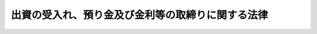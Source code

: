.. _S29HO195:

==================================================
出資の受入れ、預り金及び金利等の取締りに関する法律
==================================================

.. raw:: html
    
    
    <b>出資の受入れ、預り金及び金利等の取締りに関する法律<br>
    （昭和二十九年六月二十三日法律第百九十五号）</b><br><br><div align="right">最終改正：平成一九年六月一三日法律第八五号</div><br>
    <p>
    </p><div class="arttitle"><a name="1000000000000000000000000000000000000000000000000100000000000000000000000000000">（出資金の受入の制限）</a>
    </div><div class="item"><b>第一条</b>
    <a name="1000000000000000000000000000000000000000000000000100000000001000000000000000000"></a>
    　何人も、不特定且つ多数の者に対し、後日出資の払いもどしとして出資金の全額若しくはこれをこえる金額に相当する金銭を支払うべき旨を明示し、又は暗黙のうちに示して、出資金の受入をしてはならない。
    </div>
    
    <p>
    </p><div class="arttitle"><a name="1000000000000000000000000000000000000000000000000200000000000000000000000000000">（預り金の禁止）</a>
    </div><div class="item"><b>第二条</b>
    <a name="1000000000000000000000000000000000000000000000000200000000001000000000000000000"></a>
    　業として預り金をするにつき他の法律に特別の規定のある者を除く外、何人も業として預り金をしてはならない。
    </div>
    <div class="item"><b><a name="1000000000000000000000000000000000000000000000000200000000002000000000000000000">２</a>
    </b>
    　前項の「預り金」とは、不特定かつ多数の者からの金銭の受入れであつて、次に掲げるものをいう。
    <div class="number"><b><a name="1000000000000000000000000000000000000000000000000200000000002000000001000000000">一</a>
    </b>
    　預金、貯金又は定期積金の受入れ
    </div>
    <div class="number"><b><a name="1000000000000000000000000000000000000000000000000200000000002000000002000000000">二</a>
    </b>
    　社債、借入金その他いかなる名義をもつてするかを問わず、前号に掲げるものと同様の経済的性質を有するもの
    </div>
    </div>
    
    <p>
    </p><div class="arttitle"><a name="1000000000000000000000000000000000000000000000000300000000000000000000000000000">（浮貸し等の禁止）</a>
    </div><div class="item"><b>第三条</b>
    <a name="1000000000000000000000000000000000000000000000000300000000001000000000000000000"></a>
    　金融機関（銀行、信託会社、保険会社、信用金庫、信用金庫連合会、労働金庫、労働金庫連合会、農林中央金庫、株式会社商工組合中央金庫、株式会社日本政策投資銀行並びに信用協同組合及び農業協同組合、水産業協同組合その他の貯金の受入れを行う組合をいう。）の役員、職員その他の従業者は、その地位を利用し、自己又は当該金融機関以外の第三者の利益を図るため、金銭の貸付け、金銭の貸借の媒介又は債務の保証をしてはならない。
    </div>
    
    <p>
    </p><div class="arttitle"><a name="1000000000000000000000000000000000000000000000000400000000000000000000000000000">（金銭貸借等の媒介手数料の制限）</a>
    </div><div class="item"><b>第四条</b>
    <a name="1000000000000000000000000000000000000000000000000400000000001000000000000000000"></a>
    　金銭の貸借の媒介を行う者は、その媒介に係る貸借の金額の百分の五に相当する金額（当該貸借の期間が一年未満であるものについては、当該貸借の金額に、その期間の日数に応じ、年五パーセントの割合を乗じて計算した金額）を超える手数料の契約をし、又はこれを超える手数料を受領してはならない。
    </div>
    <div class="item"><b><a name="1000000000000000000000000000000000000000000000000400000000002000000000000000000">２</a>
    </b>
    　金銭の貸借の保証の媒介を行う者は、その媒介に係る保証の保証料（保証の対価として主たる債務者が保証人に支払う金銭をいう。以下同じ。）の金額の百分の五に相当する金額（当該保証の期間が一年未満であるものについては、当該保証料の金額に、その期間の日数に応じ、年五パーセントの割合を乗じて計算した金額）を超える手数料の契約をし、又はこれを超える手数料を受領してはならない。
    </div>
    <div class="item"><b><a name="1000000000000000000000000000000000000000000000000400000000003000000000000000000">３</a>
    </b>
    　金銭の貸借又はその保証の媒介を行う者がその媒介に関し受ける金銭は、礼金、調査料その他いかなる名義をもつてするかを問わず、手数料とみなして前二項の規定を適用する。
    </div>
    
    <p>
    </p><div class="arttitle"><a name="1000000000000000000000000000000000000000000000000500000000000000000000000000000">（高金利の処罰）</a>
    </div><div class="item"><b>第五条</b>
    <a name="1000000000000000000000000000000000000000000000000500000000001000000000000000000"></a>
    　金銭の貸付けを行う者が、年百九・五パーセント（二月二十九日を含む一年については年百九・八パーセントとし、一日当たりについては〇・三パーセントとする。）を超える割合による利息（債務の不履行について予定される賠償額を含む。以下同じ。）の契約をしたときは、五年以下の懲役若しくは千万円以下の罰金に処し、又はこれを併科する。当該割合を超える割合による利息を受領し、又はその支払を要求した者も、同様とする。   
    </div>
    <div class="item"><b><a name="1000000000000000000000000000000000000000000000000500000000002000000000000000000">２</a>
    </b>
    　前項の規定にかかわらず、金銭の貸付けを行う者が業として金銭の貸付けを行う場合において、年二十パーセントを超える割合による利息の契約をしたときは、五年以下の懲役若しくは千万円以下の罰金に処し、又はこれを併科する。その貸付けに関し、当該割合を超える割合による利息を受領し、又はその支払を要求した者も、同様とする。
    </div>
    <div class="item"><b><a name="1000000000000000000000000000000000000000000000000500000000003000000000000000000">３</a>
    </b>
    　前二項の規定にかかわらず、金銭の貸付けを行う者が業として金銭の貸付けを行う場合において、年百九・五パーセント（二月二十九日を含む一年については年百九・八パーセントとし、一日当たりについては〇・三パーセントとする。）を超える割合による利息の契約をしたときは、十年以下の懲役若しくは三千万円以下の罰金に処し、又はこれを併科する。その貸付けに関し、当該割合を超える割合による利息を受領し、又はその支払を要求した者も、同様とする。 
    </div>
    
    <p>
    </p><div class="arttitle"><a name="1000000000000000000000000000000000000000000000000500200000000000000000000000000">（高保証料の処罰）</a>
    </div><div class="item"><b>第五条の二</b>
    <a name="1000000000000000000000000000000000000000000000000500200000001000000000000000000"></a>
    　金銭の貸付け（金銭の貸付けを行う者が業として行うものに限る。以下この条及び次条において同じ。）の保証（業として行うものに限る。以下この条及び次条において同じ。）を行う者が、当該保証に係る貸付けの利息と合算して当該貸付けの金額の年二十パーセントを超える割合となる保証料の契約をしたときは、五年以下の懲役若しくは千万円以下の罰金に処し、又はこれを併科する。当該割合を超える割合となる保証料を受領し、又はその支払を要求した者も、同様とする。
    </div>
    <div class="item"><b><a name="1000000000000000000000000000000000000000000000000500200000002000000000000000000">２</a>
    </b>
    　前項の保証に係る貸付けの利息が利息の契約時以後変動し得る利率（次条第二項において「変動利率」という。）をもつて定められる場合における前項の規定の適用については、次の各号に掲げる場合に応じ、当該各号に定める割合を貸付けの利息の割合とみなす。
    <div class="number"><b><a name="1000000000000000000000000000000000000000000000000500200000002000000001000000000">一</a>
    </b>
    　当該保証に際し、当該貸付けの債権者と保証人の合意により<a href="/cgi-bin/idxrefer.cgi?H_FILE=%8f%ba%93%f1%8b%e3%96%40%88%ea%81%5a%81%5a&amp;REF_NAME=%97%98%91%a7%90%a7%8c%c0%96%40&amp;ANCHOR_F=&amp;ANCHOR_T=" target="inyo">利息制限法</a>
    （昭和二十九年法律第百号）<a href="/cgi-bin/idxrefer.cgi?H_FILE=%8f%ba%93%f1%8b%e3%96%40%88%ea%81%5a%81%5a&amp;REF_NAME=%91%e6%94%aa%8f%f0%91%e6%93%f1%8d%80%91%e6%88%ea%8d%86&amp;ANCHOR_F=1000000000000000000000000000000000000000000000000800000000002000000001000000000&amp;ANCHOR_T=1000000000000000000000000000000000000000000000000800000000002000000001000000000#1000000000000000000000000000000000000000000000000800000000002000000001000000000" target="inyo">第八条第二項第一号</a>
    に規定する特約上限利率（以下この条及び次条において「特約上限利率」という。）の定めをし、かつ、債権者又は保証人が主たる債務者に当該定めを通知した場合　当該特約上限利率
    </div>
    <div class="number"><b><a name="1000000000000000000000000000000000000000000000000500200000002000000002000000000">二</a>
    </b>
    　前号に掲げる場合以外の場合　年十パーセント
    </div>
    </div>
    <div class="item"><b><a name="1000000000000000000000000000000000000000000000000500200000003000000000000000000">３</a>
    </b>
    　第一項の保証が、元本極度額（保証人が履行の責任を負うべき主たる債務の元本の上限の額をいう。以下この項及び次条第三項において同じ。）及び元本確定期日（主たる債務の元本の確定すべき期日（確定日に限る。）をいう。以下この項及び次条第三項において同じ。）の定めがある根保証（一定の範囲に属する不特定の債務を主たる債務とする保証をいう。以下この項及び次条第三項において同じ。）であつて、その主たる債務者が個人（保証の業務に関して行政機関の監督を受ける者として政令で定める者が保証人である場合に限る。）又は法人である場合（債権者が法令の規定により業として貸付けを行うことができない者である場合及び<a href="/cgi-bin/idxrefer.cgi?H_FILE=%8f%ba%93%f1%8b%e3%96%40%88%ea%81%5a%81%5a&amp;REF_NAME=%97%98%91%a7%90%a7%8c%c0%96%40%91%e6%94%aa%8f%f0%91%e6%8c%dc%8d%80&amp;ANCHOR_F=1000000000000000000000000000000000000000000000000800000000005000000000000000000&amp;ANCHOR_T=1000000000000000000000000000000000000000000000000800000000005000000000000000000#1000000000000000000000000000000000000000000000000800000000005000000000000000000" target="inyo">利息制限法第八条第五項</a>
    に規定する場合を除く。）における第一項の規定の適用については、次の各号に掲げる場合に応じ、当該各号に定める割合を貸付けの利息の割合とみなす。この場合においては、元本極度額を貸付けの金額と、元本確定期日を返済期日としてその計算をするものとする。
    <div class="number"><b><a name="1000000000000000000000000000000000000000000000000500200000003000000001000000000">一</a>
    </b>
    　当該根保証に際し、当該貸付けの債権者と保証人の合意により特約上限利率の定めをし、かつ、債権者又は保証人が主たる債務者に当該定めを通知した場合　当該特約上限利率
    </div>
    <div class="number"><b><a name="1000000000000000000000000000000000000000000000000500200000003000000002000000000">二</a>
    </b>
    　前号に掲げる場合以外の場合　年十パーセント
    </div>
    </div>
    <div class="item"><b><a name="1000000000000000000000000000000000000000000000000500200000004000000000000000000">４</a>
    </b>
    　金銭の貸付けに保証を行う他の保証人がある場合における前三項の規定の適用については、第一項中「貸付けの利息」とあるのは、「貸付けの利息及び他の保証人が契約し、又は受領した保証料」とする。
    </div>
    
    <p>
    </p><div class="arttitle"><a name="1000000000000000000000000000000000000000000000000500300000000000000000000000000">（保証料がある場合の高金利の処罰）</a>
    </div><div class="item"><b>第五条の三</b>
    <a name="1000000000000000000000000000000000000000000000000500300000001000000000000000000"></a>
    　金銭の貸付けを行う者が、当該貸付けに係る保証料の契約の後に当該貸付けの利息を増加する場合において、その保証料と合算して年二十パーセントを超える割合となる利息（年二十パーセントを超える割合のものを除く。）の契約をしたときは、五年以下の懲役若しくは千万円以下の罰金に処し、又はこれを併科する。その貸付けに関し、当該割合を超える割合となる利息を受領し、又はその支払を要求した者も、同様とする。
    </div>
    <div class="item"><b><a name="1000000000000000000000000000000000000000000000000500300000002000000000000000000">２</a>
    </b>
    　金銭の貸付けを行う者が、保証があり、かつ、変動利率をもつて利息が定められる貸付けを行う場合において、次の各号に掲げる場合に応じ、当該各号に定める割合を超える割合による利息（年二十パーセントを超える割合のものを除く。）の契約をしたときは、五年以下の懲役若しくは千万円以下の罰金に処し、又はこれを併科する。その貸付けに関し、当該割合を超える割合による利息を受領し、又はその支払を要求した者も、同様とする。
    <div class="number"><b><a name="1000000000000000000000000000000000000000000000000500300000002000000001000000000">一</a>
    </b>
    　当該保証に際し、当該貸付けの債権者と保証人の合意により特約上限利率の定めをし、かつ、債権者又は保証人が主たる債務者に当該定めを通知した場合　当該特約上限利率
    </div>
    <div class="number"><b><a name="1000000000000000000000000000000000000000000000000500300000002000000002000000000">二</a>
    </b>
    　前号に掲げる場合以外の場合　年十パーセント
    </div>
    </div>
    <div class="item"><b><a name="1000000000000000000000000000000000000000000000000500300000003000000000000000000">３</a>
    </b>
    　金銭の貸付けを行う者が、根保証（元本極度額及び元本確定期日の定めのあるものに限る。）のある金銭の貸付けを行う場合において、次の各号に掲げる場合に応じ、当該各号に定める割合を超える割合による利息（年二十パーセントを超える割合のものを除く。）の契約をしたときは、五年以下の懲役若しくは千万円以下の罰金に処し、又はこれを併科する。その貸付けに関し、当該割合を超える割合による利息を受領し、又はその支払を要求した者も、同様とする。
    <div class="number"><b><a name="1000000000000000000000000000000000000000000000000500300000003000000001000000000">一</a>
    </b>
    　当該根保証に際し、当該貸付けの債権者と保証人の合意により特約上限利率の定めをし、かつ、債権者又は保証人が主たる債務者に当該定めを通知した場合　当該特約上限利率
    </div>
    <div class="number"><b><a name="1000000000000000000000000000000000000000000000000500300000003000000002000000000">二</a>
    </b>
    　前号に掲げる場合以外の場合　年十パーセント
    </div>
    </div>
    
    <p>
    </p><div class="arttitle"><a name="1000000000000000000000000000000000000000000000000500400000000000000000000000000">（利息及び保証料の計算方法）</a>
    </div><div class="item"><b>第五条の四</b>
    <a name="1000000000000000000000000000000000000000000000000500400000001000000000000000000"></a>
    　前三条の規定の適用については、貸付け又は保証の期間が十五日未満であるときは、これを十五日として利息又は保証料の計算をするものとする。
    </div>
    <div class="item"><b><a name="1000000000000000000000000000000000000000000000000500400000002000000000000000000">２</a>
    </b>
    　前三条の規定の適用については、利息を天引きする方法による金銭の貸付けにあつては、その交付額を元本額として利息の計算をするものとする。
    </div>
    <div class="item"><b><a name="1000000000000000000000000000000000000000000000000500400000003000000000000000000">３</a>
    </b>
    　前三条の規定の適用については、一年分に満たない利息を元本に組み入れる契約がある場合においては、元利金のうち当初の元本を超える金額を利息とみなす。
    </div>
    <div class="item"><b><a name="1000000000000000000000000000000000000000000000000500400000004000000000000000000">４</a>
    </b>
    　前三条の規定の適用については、金銭の貸付けを行う者がその貸付けに関し受ける金銭は、次に掲げるものを除き、礼金、手数料、調査料その他いかなる名義をもつてするかを問わず、利息とみなす。貸し付けられた金銭について支払を受領し、又は要求する者が、その受領又は要求に関し受ける元本以外の金銭についても、同様とする。
    <div class="number"><b><a name="1000000000000000000000000000000000000000000000000500400000004000000001000000000">一</a>
    </b>
    　契約の締結又は債務の弁済の費用であつて、次に掲げるもの<div class="para1"><b>イ</b>　公租公課の支払に充てられるべきもの</div>
    <div class="para1"><b>ロ</b>　強制執行の費用、担保権の実行としての競売の手続の費用その他公の機関が行う手続に関してその機関に支払うべきもの</div>
    <div class="para1"><b>ハ</b>　貸付けの相手方が貸付けに係る金銭の受領又は弁済のために利用する現金自動支払機その他の機械の利用料（政令で定める額の範囲内のものに限る。）</div>
    
    </div>
    <div class="number"><b><a name="1000000000000000000000000000000000000000000000000500400000004000000002000000000">二</a>
    </b>
    　金銭の貸付け及び弁済に用いるために交付されたカードの再発行に係る手数料その他の貸付けの相手方の要請により貸付けを行う者が行う事務の費用として政令で定めるもの
    </div>
    </div>
    <div class="item"><b><a name="1000000000000000000000000000000000000000000000000500400000005000000000000000000">５</a>
    </b>
    　前項の規定は、保証を行う者がその保証に関し受ける金銭及び保証料の支払を受領し、又は要求する者がその受領又は要求に関し受ける金銭について準用する。この場合において、同項中「前三条」とあるのは「前二条」と、「利息」とあるのは「保証料」と読み替える。
    </div>
    
    <p>
    </p><div class="arttitle"><a name="1000000000000000000000000000000000000000000000000600000000000000000000000000000">（</a><a href="/cgi-bin/idxrefer.cgi?H_FILE=%8f%ba%93%f1%88%ea%92%ba%88%ea%88%ea%94%aa&amp;REF_NAME=%95%a8%89%bf%93%9d%90%a7%97%df&amp;ANCHOR_F=&amp;ANCHOR_T=" target="inyo">物価統制令</a>
    との関係）
    </div><div class="item"><b>第六条</b>
    <a name="1000000000000000000000000000000000000000000000000600000000001000000000000000000"></a>
    　金銭の貸付けについての利息及び保証料並びに金銭の貸借及び保証の媒介についての手数料に関しては、<a href="/cgi-bin/idxrefer.cgi?H_FILE=%8f%ba%93%f1%88%ea%92%ba%88%ea%88%ea%94%aa&amp;REF_NAME=%95%a8%89%bf%93%9d%90%a7%97%df&amp;ANCHOR_F=&amp;ANCHOR_T=" target="inyo">物価統制令</a>
    （昭和二十一年勅令第百十八号）<a href="/cgi-bin/idxrefer.cgi?H_FILE=%8f%ba%93%f1%88%ea%92%ba%88%ea%88%ea%94%aa&amp;REF_NAME=%91%e6%8b%e3%8f%f0%83%6d%93%f1&amp;ANCHOR_F=1000000000000000000000000000000000000000000000000900200000000000000000000000000&amp;ANCHOR_T=1000000000000000000000000000000000000000000000000900200000000000000000000000000#1000000000000000000000000000000000000000000000000900200000000000000000000000000" target="inyo">第九条ノ二</a>
    （不当高価契約等の禁止）の規定は、適用しない。
    </div>
    
    <p>
    </p><div class="arttitle"><a name="1000000000000000000000000000000000000000000000000700000000000000000000000000000">（金銭の貸付け等とみなす場合）</a>
    </div><div class="item"><b>第七条</b>
    <a name="1000000000000000000000000000000000000000000000000700000000001000000000000000000"></a>
    　第三条から前条までの規定の適用については、手形の割引、売渡担保その他これらに類する方法によつてする金銭の交付又は授受は、金銭の貸付け又は金銭の貸借とみなす。
    </div>
    
    <p>
    </p><div class="arttitle"><a name="1000000000000000000000000000000000000000000000000800000000000000000000000000000">（その他の罰則）</a>
    </div><div class="item"><b>第八条</b>
    <a name="1000000000000000000000000000000000000000000000000800000000001000000000000000000"></a>
    　いかなる名義をもつてするかを問わず、また、いかなる方法をもつてするかを問わず、第五条第一項若しくは第二項、第五条の二第一項又は第五条の三の規定に係る禁止を免れる行為をした者は、五年以下の懲役若しくは千万円以下の罰金に処し、又はこれを併科する。
    </div>
    <div class="item"><b><a name="1000000000000000000000000000000000000000000000000800000000002000000000000000000">２</a>
    </b>
    　いかなる名義をもつてするかを問わず、また、いかなる方法をもつてするかを問わず、第五条第三項の規定に係る禁止を免れる行為をした者は、十年以下の懲役若しくは三千万円以下の罰金に処し、又はこれを併科する。
    </div>
    <div class="item"><b><a name="1000000000000000000000000000000000000000000000000800000000003000000000000000000">３</a>
    </b>
    　次の各号のいずれかに該当する者は、三年以下の懲役若しくは三百万円以下の罰金に処し、又はこれを併科する。
    <div class="number"><b><a name="1000000000000000000000000000000000000000000000000800000000003000000001000000000">一</a>
    </b>
    　第一条、第二条第一項、第三条又は第四条第一項若しくは第二項の規定に違反した者
    </div>
    <div class="number"><b><a name="1000000000000000000000000000000000000000000000000800000000003000000002000000000">二</a>
    </b>
    　いかなる名義をもつてするかを問わず、また、いかなる方法をもつてするかを問わず、前号に掲げる規定に係る禁止を免れる行為をした者
    </div>
    </div>
    <div class="item"><b><a name="1000000000000000000000000000000000000000000000000800000000004000000000000000000">４</a>
    </b>
    　前項の規定中第一条及び第三条に係る部分は、<a href="/cgi-bin/idxrefer.cgi?H_FILE=%96%be%8e%6c%81%5a%96%40%8e%6c%8c%dc&amp;REF_NAME=%8c%59%96%40&amp;ANCHOR_F=&amp;ANCHOR_T=" target="inyo">刑法</a>
    （明治四十年法律第四十五号）に正条がある場合には、適用しない。
    </div>
    
    <p>
    </p><div class="item"><b><a name="1000000000000000000000000000000000000000000000000900000000000000000000000000000">第九条</a>
    </b>
    <a name="1000000000000000000000000000000000000000000000000900000000001000000000000000000"></a>
    　法人（法人でない社団又は財団で代表者又は管理人の定めのあるものを含む。以下この項及び次項において同じ。）の代表者又は法人若しくは人の代理人、使用人その他の従業者が法人又は人の業務又は財産に関して次の各号に掲げる規定の違反行為をしたときは、その行為者を罰するほか、その法人に対して当該各号に定める罰金刑を、その人に対して各本条の罰金刑を科する。
    <div class="number"><b><a name="1000000000000000000000000000000000000000000000000900000000001000000001000000000">一</a>
    </b>
    　第五条第一項若しくは第二項、第五条の二第一項、第五条の三又は前条第一項　三千万円以下の罰金刑
    </div>
    <div class="number"><b><a name="1000000000000000000000000000000000000000000000000900000000001000000002000000000">二</a>
    </b>
    　第五条第三項又は前条第二項　一億円以下の罰金刑
    </div>
    <div class="number"><b><a name="1000000000000000000000000000000000000000000000000900000000001000000003000000000">三</a>
    </b>
    　前条第三項（第三条に係る部分を除く。）　同項の罰金刑
    </div>
    </div>
    <div class="item"><b><a name="1000000000000000000000000000000000000000000000000900000000002000000000000000000">２</a>
    </b>
    　前項の規定により第五条第一項から第三項まで、第五条の二第一項、第五条の三又は前条第一項若しくは第二項の違反行為につき法人又は人に罰金刑を科する場合における時効の期間は、これらの規定の罪についての時効の期間による。
    </div>
    <div class="item"><b><a name="1000000000000000000000000000000000000000000000000900000000003000000000000000000">３</a>
    </b>
    　第一項の規定により法人でない社団又は財団を処罰する場合においては、その代表者又は管理人がその訴訟行為につきその社団又は財団を代表するほか、法人を被告人とする場合の刑事訴訟に関する法律の規定を準用する。
    </div>
    
    
    <br><a name="5000000000000000000000000000000000000000000000000000000000000000000000000000000"></a>
    　　　<a name="5000000001000000000000000000000000000000000000000000000000000000000000000000000"><b>附　則　抄</b></a>
    <br>
    <p></p><div class="item"><b>１</b>
    　この法律の施行期日は、公布の日から六月をこえない範囲内において政令で定める。但し、第三条、第七条、第八条並びに第九条中第三条及び第七条に係る部分、第十条、第十一条中第三条に係る部分、第十二条並びに次項から第十一項までの規定は、公布の日から施行する。
    </div>
    <div class="item"><b>５</b>
    　貸金業等の取締に関する法律（昭和二十四年法律第百七十号）は、廃止する。
    </div>
    <div class="item"><b>１１</b>
    　この法律の施行前にした行為に対する罰則の適用については、なお従前の例による。
    </div>
    
    <br>　　　<a name="5000000002000000000000000000000000000000000000000000000000000000000000000000000"><b>附　則　（昭和三〇年八月一日法律第一二〇号）　抄</b></a>
    <br>
    <p></p><div class="item"><b>１</b>
    　この法律は、公布の日から施行する。
    </div>
    
    <br>　　　<a name="5000000003000000000000000000000000000000000000000000000000000000000000000000000"><b>附　則　（昭和四五年四月一日法律第一三号）　抄</b></a>
    <br>
    <p>
    </p><div class="arttitle">（施行期日）</div>
    <div class="item"><b>第一条</b>
    　この法律は、公布の日から施行する。
    </div>
    
    <br>　　　<a name="5000000004000000000000000000000000000000000000000000000000000000000000000000000"><b>附　則　（昭和五八年五月一三日法律第三二号）　抄</b></a>
    <br>
    <p>
    </p><div class="arttitle">（施行期日）</div>
    <div class="item"><b>第一条</b>
    　この法律は、公布の日から起算して一年を超えない範囲内において政令で定める日から施行する。
    </div>
    
    <p>
    </p><div class="arttitle">（出資の受入、預り金及び金利等の取締等に関する法律の一部改正に伴う経過措置）</div>
    <div class="item"><b>第九条</b>
    　第二条第一項第五号に規定する者のうち政令で定める者については、当分の間、この法律による改正前の出資の受入、預り金及び金利等の取締等に関する法律第七条及び第八条の規定（これらの規定に係る罰則を含む。）並びに第十条の規定は、なおその効力を有する。
    </div>
    
    <p>
    </p><div class="arttitle">（罰則に関する経過措置）</div>
    <div class="item"><b>第十条</b>
    　この法律の施行前にした行為並びにこの法律の施行後にした行為であつて附則第四条第一項の規定によりその効力を有するものとされる旧自主規制法第二章の規定に係る罰則の規定に該当するもの及び附則第七条の規定により従前の例によることとされる業務の停止の命令に違反するものに対する罰則の適用については、なお従前の例による。
    </div>
    
    <br>　　　<a name="5000000005000000000000000000000000000000000000000000000000000000000000000000000"><b>附　則　（昭和五八年五月一三日法律第三三号）　抄</b></a>
    <br>
    <p></p><div class="arttitle">（施行期日）</div>
    <div class="item"><b>１</b>
    　この法律は、貸金業の規制等に関する法律（昭和五十八年法律第三十二号）の施行の日から施行する。
    </div>
    <div class="arttitle">（経過措置）</div>
    <div class="item"><b>２</b>
    　この法律の施行の日から起算して三年を経過する日までの間は、改正後の出資の受入れ、預り金及び金利等の取締りに関する法律（以下「改正後の法」という。）第五条第二項中「四十・〇〇四パーセント」とあるのは「七十三パーセント」と、「四十・一一三六パーセント」とあるのは「七十三・二パーセント」と、「〇・一〇九六パーセント」とあるのは「〇・二パーセント」と読み替えるものとする。ただし、質屋営業法（昭和二十五年法律第百五十八号）第一条第二項に規定する質屋については、この限りでない。
    </div>
    <div class="item"><b>３</b>
    　前項に規定する期間を経過する日の翌日から別に法律で定める日までの間は、改正後の法第五条第二項中「四十・〇〇四パーセント」とあるのは「五十四・七五パーセント」と、「四十・一一三六パーセント」とあるのは「五十四・九パーセント」と、「〇・一〇九六パーセント」とあるのは「〇・一五パーセント」と読み替えるものとする。前項ただし書の規定は、この場合に準用する。
    </div>
    <div class="item"><b>４</b>
    　前項の別に法律で定める日については、この法律の施行の日から起算して五年を経過した日以降において、資金需給の状況その他の経済・金融情勢、貸金業者の業務の実態等を勘案して検討を加え、速やかに定めるものとする。
    </div>
    <div class="arttitle">（罰則に関する経過措置）</div>
    <div class="item"><b>５</b>
    　この法律の施行前にした行為及びこの法律の施行の日から起算して一年を経過する日までの間にした利息（債務の不履行について予定される賠償額を含む。次項から附則第八項までにおいて同じ。）の受領（この法律の施行前に業として金銭の貸付けを行う者がした金銭の貸付けの契約に基づくものに限る。）に対する罰則の適用については、なお従前の例による。
    </div>
    <div class="item"><b>６</b>
    　この法律の施行の日から起算して三年を経過する日の翌日から同日以後六月を経過する日までの間にした利息の受領（当該三年を経過する日以前に業として金銭の貸付けを行う者がした金銭の貸付けの契約に基づくものに限る。）に対する罰則の適用については、附則第二項の規定により読み替えられた改正後の法第五条第二項の規定の例による。
    </div>
    <div class="item"><b>７</b>
    　附則第三項の別に法律で定める日の翌日から同日以後六月を経過する日までの間にした利息の受領（同項の別に法律で定める日以前に業として金銭の貸付けを行う者がした金銭の貸付けの契約に基づくものに限る。）に対する罰則の適用については、同項の規定により読み替えられた改正後の法第五条第二項の規定の例による。
    </div>
    
    <br>　　　<a name="5000000006000000000000000000000000000000000000000000000000000000000000000000000"><b>附　則　（昭和五九年八月一〇日法律第七一号）　抄</b></a>
    <br>
    <p>
    </p><div class="arttitle">（施行期日）</div>
    <div class="item"><b>第一条</b>
    　この法律は、昭和六十年四月一日から施行する。
    </div>
    
    <p>
    </p><div class="arttitle">（出資の受入れ、預り金及び金利等の取締りに関する法律等の一部改正に伴う経過措置）</div>
    <div class="item"><b>第十三条</b>
    　附則第二条に規定する塩業組合に関しては、この法律の規定による改正後の次に掲げる法律の規定にかかわらず、なお従前の例による。
    <div class="number"><b>一</b>
    　出資の受入れ、預り金及び金利等の取締りに関する法律
    </div>
    </div>
    
    <p>
    </p><div class="arttitle">（罰則の適用に関する経過措置）</div>
    <div class="item"><b>第二十六条</b>
    　この法律の施行前にした行為及びこの法律の規定によりなお従前の例によることとされる事項に係るこの法律の施行後にした行為に対する罰則の適用については、なお従前の例による。
    </div>
    
    <p>
    </p><div class="arttitle">（政令への委任）</div>
    <div class="item"><b>第二十七条</b>
    　附則第二条から前条までに定めるもののほか、この法律の施行に関し必要な経過措置は、政令で定める。
    </div>
    
    <br>　　　<a name="5000000007000000000000000000000000000000000000000000000000000000000000000000000"><b>附　則　（昭和六三年五月三一日法律第七五号）　抄</b></a>
    <br>
    <p>
    </p><div class="arttitle">（施行期日）</div>
    <div class="item"><b>第一条</b>
    　この法律は、公布の日から起算して六月を超えない範囲内において政令で定める日から施行する。
    </div>
    
    <br>　　　<a name="5000000008000000000000000000000000000000000000000000000000000000000000000000000"><b>附　則　（平成九年六月二〇日法律第九八号）　抄</b></a>
    <br>
    <p>
    </p><div class="arttitle">（施行期日）</div>
    <div class="item"><b>第一条</b>
    　この法律は、公布の日から起算して二年六月を超えない範囲内において政令で定める日から施行する。
    </div>
    
    <br>　　　<a name="5000000009000000000000000000000000000000000000000000000000000000000000000000000"><b>附　則　（平成九年六月二〇日法律第一〇二号）　抄</b></a>
    <br>
    <p>
    </p><div class="arttitle">（施行期日）</div>
    <div class="item"><b>第一条</b>
    　この法律は、金融監督庁設置法（平成九年法律第百一号）の施行の日から施行する。
    </div>
    
    <p>
    </p><div class="arttitle">（大蔵大臣等がした処分等に関する経過措置）</div>
    <div class="item"><b>第二条</b>
    　この法律による改正前の担保附社債信託法、信託業法、農林中央金庫法、無尽業法、銀行等の事務の簡素化に関する法律、金融機関の信託業務の兼営等に関する法律、私的独占の禁止及び公正取引の確保に関する法律、農業協同組合法、証券取引法、損害保険料率算出団体に関する法律、水産業協同組合法、中小企業等協同組合法、協同組合による金融事業に関する法律、船主相互保険組合法、証券投資信託法、信用金庫法、長期信用銀行法、貸付信託法、中小漁業融資保証法、信用保証協会法、労働金庫法、外国為替銀行法、自動車損害賠償保障法、農業信用保証保険法、金融機関の合併及び転換に関する法律、外国証券業者に関する法律、預金保険法、農村地域工業等導入促進法、農水産業協同組合貯金保険法、銀行法、貸金業の規制等に関する法律、有価証券に係る投資顧問業の規制等に関する法律、抵当証券業の規制等に関する法律、金融先物取引法、前払式証票の規制等に関する法律、商品投資に係る事業の規制に関する法律、国際的な協力の下に規制薬物に係る不正行為を助長する行為等の防止を図るための麻薬及び向精神薬取締法等の特例等に関する法律、特定債権等に係る事業の規制に関する法律、金融制度及び証券取引制度の改革のための関係法律の整備等に関する法律、協同組織金融機関の優先出資に関する法律、不動産特定共同事業法、保険業法、金融機関の更生手続の特例等に関する法律、農林中央金庫と信用農業協同組合連合会との合併等に関する法律、日本銀行法又は銀行持株会社の創設のための銀行等に係る合併手続の特例等に関する法律（以下「旧担保附社債信託法等」という。）の規定により大蔵大臣その他の国の機関がした免許、許可、認可、承認、指定その他の処分又は通知その他の行為は、この法律による改正後の担保附社債信託法、信託業法、農林中央金庫法、無尽業法、銀行等の事務の簡素化に関する法律、金融機関の信託業務の兼営等に関する法律、私的独占の禁止及び公正取引の確保に関する法律、農業協同組合法、証券取引法、損害保険料率算出団体に関する法律、水産業協同組合法、中小企業等協同組合法、協同組合による金融事業に関する法律、船主相互保険組合法、証券投資信託法、信用金庫法、長期信用銀行法、貸付信託法、中小漁業融資保証法、信用保証協会法、労働金庫法、外国為替銀行法、自動車損害賠償保障法、農業信用保証保険法、金融機関の合併及び転換に関する法律、外国証券業者に関する法律、預金保険法、農村地域工業等導入促進法、農水産業協同組合貯金保険法、銀行法、貸金業の規制等に関する法律、有価証券に係る投資顧問業の規制等に関する法律、抵当証券業の規制等に関する法律、金融先物取引法、前払式証票の規制等に関する法律、商品投資に係る事業の規制に関する法律、国際的な協力の下に規制薬物に係る不正行為を助長する行為等の防止を図るための麻薬及び向精神薬取締法等の特例等に関する法律、特定債権等に係る事業の規制に関する法律、金融制度及び証券取引制度の改革のための関係法律の整備等に関する法律、協同組織金融機関の優先出資に関する法律、不動産特定共同事業法、保険業法、金融機関の更生手続の特例等に関する法律、農林中央金庫と信用農業協同組合連合会との合併等に関する法律、日本銀行法又は銀行持株会社の創設のための銀行等に係る合併手続の特例等に関する法律（以下「新担保附社債信託法等」という。）の相当規定に基づいて、内閣総理大臣その他の相当の国の機関がした免許、許可、認可、承認、指定その他の処分又は通知その他の行為とみなす。
    </div>
    <div class="item"><b>２</b>
    　この法律の施行の際現に旧担保附社債信託法等の規定により大蔵大臣その他の国の機関に対してされている申請、届出その他の行為は、新担保附社債信託法等の相当規定に基づいて、内閣総理大臣その他の相当の国の機関に対してされた申請、届出その他の行為とみなす。
    </div>
    <div class="item"><b>３</b>
    　旧担保附社債信託法等の規定により大蔵大臣その他の国の機関に対し報告、届出、提出その他の手続をしなければならない事項で、この法律の施行の日前にその手続がされていないものについては、これを、新担保附社債信託法等の相当規定により内閣総理大臣その他の相当の国の機関に対して報告、届出、提出その他の手続をしなければならない事項についてその手続がされていないものとみなして、新担保附社債信託法等の規定を適用する。
    </div>
    
    <p>
    </p><div class="arttitle">（罰則に関する経過措置）</div>
    <div class="item"><b>第五条</b>
    　この法律の施行前にした行為に対する罰則の適用については、なお従前の例による。
    </div>
    
    <p>
    </p><div class="arttitle">（政令への委任）</div>
    <div class="item"><b>第六条</b>
    　附則第二条から前条までに定めるもののほか、この法律の施行に関し必要な経過措置は、政令で定める。
    </div>
    
    <br>　　　<a name="5000000010000000000000000000000000000000000000000000000000000000000000000000000"><b>附　則　（平成九年一二月一二日法律第一二一号）　抄</b></a>
    <br>
    <p>
    </p><div class="arttitle">（施行期日）</div>
    <div class="item"><b>第一条</b>
    　この法律は、持株会社の設立等の禁止の解除に伴う金融関係法律の整備等に関する法律（平成九年法律第百二十号）の施行の日から施行する。
    </div>
    
    <br>　　　<a name="5000000011000000000000000000000000000000000000000000000000000000000000000000000"><b>附　則　（平成一〇年五月八日法律第五八号）　抄</b></a>
    <br>
    <p>
    </p><div class="arttitle">（施行期日）</div>
    <div class="item"><b>第一条</b>
    　この法律は、公布の日から起算して六月を超えない範囲内において政令で定める日から施行する。ただし、次の各号に掲げる規定は、それぞれ当該各号に定める日から施行する。
    <div class="number"><b>三</b>
    　第二条中電気通信事業法目次の改正規定、同法第五十条の改正規定、同条の次に三条を加える改正規定、同法第二章第五節の節名の改正規定、同法第七十二条の改正規定、同条の次に一条及び一款を加える改正規定、同法第九十二条及び第九十八条の改正規定、同法第百八条の改正規定（第四号に係る部分に限る。）、同法第百九条の改正規定（第三号に係る部分に限る。）並びに同法第百十条の改正規定並びに第三条中電波法目次の改正規定、同法第十条及び第十八条の改正規定、同法第二十四条の八の次に一条を加える改正規定、同法第三十八条の二の改正規定、同法第三十八条の十五の次に三条を加える改正規定、同法第七十三条の改正規定、同法第九十九条の十一の改正規定（「第三十八条の五第二項（」の下に「第三十八条の十七第五項及び」を加える部分に限る。）、同法第百三条の改正規定、同法第百十二条の改正規定（「第三十八条の二第六項又は第七項」を「第三十八条の二第七項又は第八項」に改める部分に限る。）、同法第百十三条の改正規定並びに附則第八条の規定　公布の日から起算して十月を超えない範囲内において政令で定める日
    </div>
    </div>
    
    <br>　　　<a name="5000000012000000000000000000000000000000000000000000000000000000000000000000000"><b>附　則　（平成一〇年六月一五日法律第一〇七号）　抄</b></a>
    <br>
    <p>
    </p><div class="arttitle">（施行期日）</div>
    <div class="item"><b>第一条</b>
    　この法律は、平成十年十二月一日から施行する。ただし、次の各号に掲げる規定は、当該各号に定める日から施行する。
    <div class="number"><b>一</b>
    　第一条中証券取引法第四章の次に一章を加える改正規定（第七十九条の二十九第一項に係る部分に限る。）並びに同法第百八十九条第二項及び第四項の改正規定、第二十一条の規定、第二十二条中保険業法第二編第十章第二節第一款の改正規定（第二百六十五条の六に係る部分に限る。）、第二十三条の規定並びに第二十五条の規定並びに附則第四十条、第四十二条、第五十八条、第百三十六条、第百四十条、第百四十三条、第百四十七条、第百四十九条、第百五十八条、第百六十四条、第百八十七条（大蔵省設置法（昭和二十四年法律第百四十四号）第四条第七十九号の改正規定を除く。）及び第百八十八条から第百九十条までの規定　平成十年七月一日
    </div>
    </div>
    
    <p>
    </p><div class="arttitle">（処分等の効力）</div>
    <div class="item"><b>第百八十八条</b>
    　この法律（附則第一条各号に掲げる規定にあっては、当該規定）の施行前に改正前のそれぞれの法律（これに基づく命令を含む。以下この条において同じ。）の規定によってした処分、手続その他の行為であって、改正後のそれぞれの法律の規定に相当の規定があるものは、この附則に別段の定めがあるものを除き、改正後のそれぞれの法律の相当の規定によってしたものとみなす。
    </div>
    
    <p>
    </p><div class="arttitle">（罰則の適用に関する経過措置）</div>
    <div class="item"><b>第百八十九条</b>
    　この法律（附則第一条各号に掲げる規定にあっては、当該規定）の施行前にした行為並びにこの附則の規定によりなお従前の例によることとされる場合及びこの附則の規定によりなおその効力を有することとされる場合におけるこの法律の施行後にした行為に対する罰則の適用については、なお従前の例による。
    </div>
    
    <p>
    </p><div class="arttitle">（その他の経過措置の政令への委任）</div>
    <div class="item"><b>第百九十条</b>
    　附則第二条から第百四十六条まで、第百五十三条、第百六十九条及び前条に定めるもののほか、この法律の施行に関し必要な経過措置は、政令で定める。
    </div>
    
    <p>
    </p><div class="arttitle">（検討）</div>
    <div class="item"><b>第百九十一条</b>
    　政府は、この法律の施行後においても、新保険業法の規定による保険契約者等の保護のための特別の措置等に係る制度の実施状況、保険会社の経営の健全性の状況等にかんがみ必要があると認めるときは、保険業に対する信頼性の維持を図るために必要な措置を講ずるものとする。
    </div>
    <div class="item"><b>２</b>
    　政府は、前項に定めるものを除くほか、この法律の施行後五年以内に、この法律による改正後の規定の実施状況、金融システムを取り巻く社会経済状況の変化等を勘案し、この法律による改正後の金融諸制度について検討を加え、必要があると認めるときは、その結果に基づいて所要の措置を講ずるものとする。
    </div>
    
    <br>　　　<a name="5000000013000000000000000000000000000000000000000000000000000000000000000000000"><b>附　則　（平成一一年四月二一日法律第三二号）　抄</b></a>
    <br>
    <p>
    </p><div class="arttitle">（施行期日）</div>
    <div class="item"><b>第一条</b>
    　この法律は、公布の日から起算して一月を超えない範囲内において政令で定める日から施行する。
    </div>
    
    <p>
    </p><div class="arttitle">（罰則の経過措置）</div>
    <div class="item"><b>第三条</b>
    　この法律の施行前にした行為に対する罰則の適用については、なお従前の例による。
    </div>
    
    <p>
    </p><div class="arttitle">（検討）</div>
    <div class="item"><b>第六条</b>
    　政府は、この法律の施行後五年以内に、この法律の施行状況のほか、金融業者が社債の発行等により貸付資金の受入れをして行っている金銭の貸付けが国民経済に及ぼしている影響等を勘案し、この法律に規定する金融業者の貸付業務のための社債の発行等に係る制度について検討を加え、その結果に基づいて所要の措置を講ずるものとする。
    </div>
    
    <br>　　　<a name="5000000014000000000000000000000000000000000000000000000000000000000000000000000"><b>附　則　（平成一一年七月一六日法律第八七号）　抄</b></a>
    <br>
    <p>
    </p><div class="arttitle">（施行期日）</div>
    <div class="item"><b>第一条</b>
    　この法律は、平成十二年四月一日から施行する。
    </div>
    
    <p>
    </p><div class="arttitle">（検討）</div>
    <div class="item"><b>第二百五十条</b>
    　新地方自治法第二条第九項第一号に規定する第一号法定受託事務については、できる限り新たに設けることのないようにするとともに、新地方自治法別表第一に掲げるもの及び新地方自治法に基づく政令に示すものについては、地方分権を推進する観点から検討を加え、適宜、適切な見直しを行うものとする。
    </div>
    
    <p>
    </p><div class="item"><b>第二百五十一条</b>
    　政府は、地方公共団体が事務及び事業を自主的かつ自立的に執行できるよう、国と地方公共団体との役割分担に応じた地方税財源の充実確保の方途について、経済情勢の推移等を勘案しつつ検討し、その結果に基づいて必要な措置を講ずるものとする。
    </div>
    
    <p>
    </p><div class="item"><b>第二百五十二条</b>
    　政府は、医療保険制度、年金制度等の改革に伴い、社会保険の事務処理の体制、これに従事する職員の在り方等について、被保険者等の利便性の確保、事務処理の効率化等の視点に立って、検討し、必要があると認めるときは、その結果に基づいて所要の措置を講ずるものとする。
    </div>
    
    <br>　　　<a name="5000000015000000000000000000000000000000000000000000000000000000000000000000000"><b>附　則　（平成一一年一二月一七日法律第一五五号）　抄</b></a>
    <br>
    <p>
    </p><div class="arttitle">（施行期日）</div>
    <div class="item"><b>第一条</b>
    　この法律は、平成十二年六月一日から施行する。
    </div>
    
    <p>
    </p><div class="arttitle">（出資の受入れ、預り金及び金利等の取締りに関する法律の一部改正に伴う経過措置）</div>
    <div class="item"><b>第三条</b>
    　この法律の施行前にした利息の契約に基づいてこの法律の施行後にした利息（債務の不履行について予定される賠償額を含む。）の受領（この法律の施行前に金銭の貸付けを行う者が業としてした金銭の貸付けに係るものに限る。）に対する罰則の適用については、なお従前の例による。
    </div>
    
    <p>
    </p><div class="arttitle">（政令への委任）</div>
    <div class="item"><b>第五条</b>
    　前三条に定めるもののほか、この法律の施行に関し必要な経過措置は、政令で定める。
    </div>
    
    <p>
    </p><div class="arttitle">（見直し）</div>
    <div class="item"><b>第八条</b>
    　この法律による改正後の出資の受入れ、預り金及び金利等の取締りに関する法律第五条第二項については、この法律の施行後三年を経過した場合において、資金需給の状況その他の経済・金融情勢、貸金業者の業務の実態等を勘案して検討を加え、必要な見直しを行うものとする。
    </div>
    
    <br>　　　<a name="5000000016000000000000000000000000000000000000000000000000000000000000000000000"><b>附　則　（平成一一年一二月二二日法律第一六〇号）　抄</b></a>
    <br>
    <p>
    </p><div class="arttitle">（施行期日）</div>
    <div class="item"><b>第一条</b>
    　この法律（第二条及び第三条を除く。）は、平成十三年一月六日から施行する。ただし、次の各号に掲げる規定は、当該各号に定める日から施行する。
    <div class="number"><b>二</b>
    　第三章（第三条を除く。）及び次条の規定　平成十二年七月一日
    </div>
    </div>
    
    <br>　　　<a name="5000000017000000000000000000000000000000000000000000000000000000000000000000000"><b>附　則　（平成一二年六月七日法律第一一二号）　抄</b></a>
    <br>
    <p>
    </p><div class="arttitle">（施行期日）</div>
    <div class="item"><b>第一条</b>
    　この法律は、平成十三年一月一日から施行する。
    </div>
    
    <p>
    </p><div class="arttitle">（出資の受入れ、預り金及び金利等の取締りに関する法律の一部を改正する法律の一部改正に伴う経過措置）</div>
    <div class="item"><b>第二条</b>
    　この法律の施行前に第一条の規定による改正前の出資の受入れ、預り金及び金利等の取締りに関する法律の一部を改正する法律附則第九項に規定する日賦貸金業者が業として行った金銭の貸付けについては、同法附則第八項から第十一項までの規定は、この法律の施行後においても、なおその効力を有する。
    </div>
    
    <p>
    </p><div class="arttitle">（罰則に関する経過措置）</div>
    <div class="item"><b>第四条</b>
    　この法律の施行前にした行為及び前条第一項から第三項までの規定により従前の例によることとされる場合におけるこの法律の施行後にした行為に対する罰則の適用については、なお従前の例による。
    </div>
    
    <p>
    </p><div class="arttitle">（政令への委任）</div>
    <div class="item"><b>第五条</b>
    　前三条に定めるもののほか、この法律の施行に関し必要な経過措置は、政令で定める。
    </div>
    
    <br>　　　<a name="5000000018000000000000000000000000000000000000000000000000000000000000000000000"><b>附　則　（平成一五年七月二四日法律第一二五号）　抄</b></a>
    <br>
    <p>
    </p><div class="arttitle">（施行期日）</div>
    <div class="item"><b>第一条</b>
    　この法律は、公布の日から起算して九月を超えない範囲内において政令で定める日から施行する。ただし、次の各号に掲げる規定は、それぞれ当該各号に定める日から施行する。
    <div class="number"><b>三</b>
    　第二条の規定、第三条中会社法第十一条第二項の改正規定並びに附則第六条から附則第十五条まで、附則第二十一条から附則第三十一条まで、附則第三十四条から附則第四十一条まで及び附則第四十四条から附則第四十八条までの規定　公布の日から起算して一年を超えない範囲内において政令で定める日
    </div>
    </div>
    
    <br>　　　<a name="5000000019000000000000000000000000000000000000000000000000000000000000000000000"><b>附　則　（平成一五年八月一日法律第一三六号）　抄</b></a>
    <br>
    <p>
    </p><div class="arttitle">（施行期日）</div>
    <div class="item"><b>第一条</b>
    　この法律は、公布の日から起算して六月を超えない範囲内において政令で定める日から施行する。ただし、次の各号に掲げる規定は、当該各号に定める日から施行する。
    <div class="number"><b>一</b>
    　第一条中目次の改正規定（「第四十三条」を「第四十二条の二」に改める部分に限る。）、第十一条の改正規定、第十二条の改正規定、第三十六条第一号の改正規定（「第十一条第二項、第十二条」を「第十一条第三項」に改める部分に限る。）、第三十七条第一項第三号の次に二号を加える改正規定（同項第四号に係る部分に限る。）、第六章中第四十三条の前に一条を加える改正規定、第四十七条の改正規定、同条の次に一条を加える改正規定、第四十八条第一号の改正規定、同条第三号を削る改正規定及び同条第二号を同条第三号とし、同号の次に五号を加える改正規定（同条第四号及び第五号に係る部分に限る。）、第四十九条第五号を削る改正規定、同条第三号を削る改正規定及び同条第一号の次に二号を加える改正規定（同条第二号に係る部分に限る。）並びに第五十一条の改正規定並びに第二条並びに附則第六条、第八条から第十一条まで、第十三条、第十六条及び第十七条の規定　公布の日から起算して一月を経過した日
    </div>
    </div>
    
    <p>
    </p><div class="item"><b>第十二条</b>
    　新貸金業規制法による貸金業制度の在り方については、この法律の施行後三年を目途として、新貸金業規制法の施行の状況、貸金業者の実態等を勘案して検討を加え、必要な見直しを行うものとする。
    </div>
    <div class="item"><b>２</b>
    　出資の受入れ、預り金及び金利等の取締りに関する法律第五条第二項については、この法律の施行後三年を目途として、資金需給の状況その他の経済・金融情勢、資金需要者の資力又は信用に応じた貸付けの利率の設定の状況その他貸金業者の業務の実態等を勘案して検討を加え、必要な見直しを行うものとする。
    </div>
    
    <br>　　　<a name="5000000020000000000000000000000000000000000000000000000000000000000000000000000"><b>附　則　（平成一八年一二月二〇日法律第一一五号）　抄</b></a>
    <br>
    <p>
    </p><div class="arttitle">（施行期日）</div>
    <div class="item"><b>第一条</b>
    　この法律は、公布の日から起算して一年を超えない範囲内において政令で定める日（以下「施行日」という。）から施行する。ただし、次の各号に掲げる規定は、当該各号に定める日から施行する。
    <div class="number"><b>一</b>
    　附則第六十六条の規定　公布の日
    </div>
    <div class="number"><b>二</b>
    　第一条及び第六条の規定並びに附則第二十九条第二項、第三十条から第三十二条まで及び第三十四条の規定　公布の日から起算して一月を経過した日
    </div>
    <div class="number"><b>四</b>
    　第四条、第五条、第七条及び第八条の規定並びに附則第十七条から第二十八条まで、第二十九条第三項、第三十五条、第四十六条、第四十七条、第五十一条から第五十三条まで及び第六十三条の二の規定　施行日から起算して二年六月を超えない範囲内において政令で定める日 
    </div>
    </div>
    
    <p>
    </p><div class="arttitle">（第七条の規定による出資の受入れ、預り金及び金利等の取締りに関する法律の一部改正に伴う経過措置）</div>
    <div class="item"><b>第二十七条</b>
    　第四号施行日前にした金銭の貸借の媒介の契約に基づいて当該媒介を行う者がその媒介に関し第四号施行日以後に受ける金銭については、第七条の規定による改正後の出資の受入れ、預り金及び金利等の取締りに関する法律（以下「新出資法」という。）第四条第一項の規定にかかわらず、なお従前の例による。
    </div>
    <div class="item"><b>２</b>
    　第四号施行日前にした貸付けの契約に基づいて当該貸付けを行う者がその貸付け（当該貸付けが第四号施行日前に行われた場合に限る。）に関し第四号施行日以後に受ける金銭及び第四号施行日前に貸し付けられた金銭について支払を受領し、又は要求する者がその受領又は要求に関し第四号施行日以後に受ける元本以外の金銭については、新出資法第五条の四第四項の規定にかかわらず、なお従前の例による。
    </div>
    
    <p>
    </p><div class="item"><b>第二十八条</b>
    　第四号施行日前にした保証の媒介の契約に基づいて当該媒介を行う者がその媒介に関し第四号施行日以後にする手数料の受領については、新出資法第四条第二項及び第三項の規定は、適用しない。
    </div>
    <div class="item"><b>２</b>
    　第四号施行日前にした保証料の契約に基づいて第四号施行日以後にする保証料の受領又はその支払の要求については、新出資法第五条の二の規定は、適用しない。
    </div>
    
    <p>
    </p><div class="arttitle">（組織的犯罪処罰法の適用に関する経過措置）</div>
    <div class="item"><b>第二十九条</b>
    　犯罪の国際化及び組織化並びに情報処理の高度化に対処するための刑法等の一部を改正する法律の施行の日が施行日後となる場合における同法の施行の日の前日までの間の組織的犯罪処罰法別表第四十七号の規定の適用については、同号中「貸金業の規制等に関する法律」とあるのは、「貸金業法」とする。
    </div>
    <div class="item"><b>２</b>
    　犯罪の国際化及び組織化並びに情報処理の高度化に対処するための刑法等の一部を改正する法律の施行の日が附則第一条第二号に掲げる規定の施行の日（以下「第二号施行日」という。）後である場合における第二号施行日から同法の施行の日又は第四号施行日のいずれか早い日の前日までの間の組織的犯罪処罰法別表第三十一号の規定の適用については、同号中「第五条第一項（高金利）若しくは第二項（業として行う高金利）の罪、同法第一条若しくは第二条第一項の違反行為に係る同法第八条第一項第一号（元本を保証して行う出資金の受入れ等）の罪又は同法第一条、第二条第一項若しくは第五条第一項若しくは第二項の違反行為に係る同法第八条第一項第二号（元本を保証して行う出資金の受入れ等の脱法行為）」とあるのは、「第五条第一項から第三項まで（高金利、業として行う高金利、業として行う著しい高金利）若しくは第八条第一項（高金利及び業として行う高金利の脱法行為）若しくは第二項（業として行う著しい高金利の脱法行為）の罪又は同法第一条若しくは第二条第一項の違反行為に係る同法第八条第三項（元本を保証して行う出資金の受入れ等）」とする。この場合においては、貸金業の規制等に関する法律及び出資の受入れ、預り金及び金利等の取締りに関する法律の一部を改正する法律（平成十五年法律第百三十六号）附則第九条の規定は、適用しない。
    </div>
    <div class="item"><b>３</b>
    　犯罪の国際化及び組織化並びに情報処理の高度化に対処するための刑法等の一部を改正する法律の施行の日が第四号施行日後である場合における第四号施行日から同法の施行の日の前日までの間の組織的犯罪処罰法別表第三十一号の規定の適用については、同号中「第五条第一項（高金利）若しくは第二項（業として行う高金利）の罪、同法第一条若しくは第二条第一項の違反行為に係る同法第八条第一項第一号（元本を保証して行う出資金の受入れ等）の罪又は同法第一条、第二条第一項若しくは第五条第一項若しくは第二項の違反行為に係る同法第八条第一項第二号（元本を保証して行う出資金の受入れ等の脱法行為）」とあるのは、「第五条第一項から第三項まで（高金利、業として行う高金利、業として行う著しい高金利）、第五条の二第一項（高保証料）、第五条の三（保証料がある場合の高金利）若しくは第八条第一項（高金利、業として行う高金利、高保証料及び保証料がある場合の高金利の脱法行為）若しくは第二項（業として行う著しい高金利の脱法行為）の罪又は同法第一条若しくは第二条第一項の違反行為に係る同法第八条第三項（元本を保証して行う出資金の受入れ等）」とする。この場合においては、貸金業の規制等に関する法律及び出資の受入れ、預り金及び金利等の取締りに関する法律の一部を改正する法律附則第九条の規定は、適用しない。
    </div>
    
    <p>
    </p><div class="arttitle">（権限の委任）</div>
    <div class="item"><b>第三十条</b>
    　内閣総理大臣は、この附則による権限（政令で定めるものを除く。）を金融庁長官に委任する。
    </div>
    <div class="item"><b>２</b>
    　金融庁長官は、政令で定めるところにより、前項の規定により委任された権限の一部を財務局長又は財務支局長に委任することができる。
    </div>
    
    <p>
    </p><div class="arttitle">（罰則の適用に関する経過措置）</div>
    <div class="item"><b>第三十一条</b>
    　この法律（附則第一条各号に掲げる規定にあっては、当該規定。以下この項において同じ。）の施行前にした行為及びこの附則の規定によりなお従前の例によることとされる場合におけるこの法律の施行後にした行為に対する罰則の適用については、なお従前の例による。
    </div>
    <div class="item"><b>２</b>
    　附則第一条第四号に掲げる規定の施行前にした利息の契約に基づいてその施行後にした利息（債務の不履行について予定される賠償額を含む。）の受領又は要求（その施行前に金銭の貸付けを行う者が業としてした金銭の貸付けに係るものに限る。）に対する罰則の適用については、新出資法第五条第二項及び第八条第一項（新出資法第五条第二項に係る部分に限る。）の規定にかかわらず、なお従前の例による。
    </div>
    
    <p>
    </p><div class="arttitle">（政令への委任）</div>
    <div class="item"><b>第三十二条</b>
    　附則第二条から前条までに定めるもののほか、この法律の施行に関し必要な経過措置（罰則に関する経過措置を含む。）は、政令で定める。
    </div>
    
    <p>
    </p><div class="arttitle">（政府の責務）</div>
    <div class="item"><b>第六十六条</b>
    　政府は、多重債務問題（貸金業を営む者による貸付けに起因して、多数の資金需要者等が重畳的又は累積的な債務を負うことにより、その営む社会的経済的生活に著しい支障が生じている状況をめぐる国民生活上及び国民経済の運営上の諸問題をいう。以下同じ。）の解決の重要性にかんがみ、関係省庁相互間の連携を強化することにより、資金需要者等が借入れ又は返済に関する相談又は助言その他の支援を受けることができる体制の整備、資金需要者への資金の融通を図るための仕組みの充実、違法な貸金業を営む者に対する取締りの強化、貸金業者に対する処分その他の監督の状況の検証、この法律による改正後の規定の施行状況の検証その他多重債務問題の解決に資する施策を総合的かつ効果的に推進するよう努めなければならない。
    </div>
    
    <p>
    </p><div class="arttitle">（検討）</div>
    <div class="item"><b>第六十七条</b>
    　政府は、貸金業制度の在り方について、この法律の施行後二年六月以内に、この法律による改正後の規定の実施状況、貸金業者の実態等を勘案し、第四条の規定による改正後の規定を円滑に実施するために講ずべき施策の必要性の有無について検討を加え、その検討の結果に応じて所要の見直しを行うものとする。
    </div>
    <div class="item"><b>２</b>
    　政府は、出資の受入れ、預り金及び金利等の取締りに関する法律及び利息制限法に基づく金利の規制の在り方について、この法律の施行後二年六月以内に、資金需給の状況その他の経済金融情勢、貸付けの利率の設定の状況その他貸金業者の業務の実態等を勘案し、第五条及び第七条の規定による改正後の規定を円滑に実施するために講ずべき施策の必要性の有無について検討を加え、その検討の結果に応じて所要の見直しを行うものとする。
    </div>
    <div class="item"><b>３</b>
    　政府は、この法律の施行後二年六月を経過した後適当な時期において、この法律による改正後の規定の実施状況について検討を加え、必要があると認めるときは、その結果に応じて所要の見直しを行うものとする。
    </div>
    
    <br>　　　<a name="5000000021000000000000000000000000000000000000000000000000000000000000000000000"><b>附　則　（平成一九年六月一日法律第七四号）　抄</b></a>
    <br>
    <p>
    </p><div class="arttitle">（施行期日）</div>
    <div class="item"><b>第一条</b>
    　この法律は、平成二十年十月一日から施行する。ただし、次の各号に掲げる規定は、当該各号に定める日から施行する。
    <div class="number"><b>一</b>
    　附則第三条から第二十二条まで、第二十五条から第三十条まで、第百一条及び第百二条の規定　公布の日から起算して六月を超えない範囲内において政令で定める日
    </div>
    </div>
    
    <p>
    </p><div class="arttitle">（処分等に関する経過措置）</div>
    <div class="item"><b>第百条</b>
    　この法律の施行前に改正前のそれぞれの法律（これに基づく命令を含む。以下この条において同じ。）の規定によってした処分、手続その他の行為であって、改正後のそれぞれの法律の規定に相当の規定があるものは、この附則に別段の定めがあるものを除き、改正後のそれぞれの法律の相当の規定によってしたものとみなす。
    </div>
    
    <p>
    </p><div class="arttitle">（罰則の適用に関する経過措置）</div>
    <div class="item"><b>第百一条</b>
    　この法律（附則第一条各号に掲げる規定にあっては、当該規定。以下この条において同じ。）の施行前にした行為並びにこの附則の規定によりなお従前の例によることとされる場合及びこの附則の規定によりなおその効力を有することとされる場合におけるこの法律の施行後にした行為に対する罰則の適用については、なお従前の例による。
    </div>
    
    <p>
    </p><div class="arttitle">（その他の経過措置の政令への委任）</div>
    <div class="item"><b>第百二条</b>
    　この附則に定めるもののほか、この法律の施行に伴い必要な経過措置は、政令で定める。
    </div>
    
    <br>　　　<a name="5000000022000000000000000000000000000000000000000000000000000000000000000000000"><b>附　則　（平成一九年六月一三日法律第八五号）　抄</b></a>
    <br>
    <p>
    </p><div class="arttitle">（施行期日）</div>
    <div class="item"><b>第一条</b>
    　この法律は、公布の日から施行する。ただし、次の各号に掲げる規定は、当該各号に定める日から施行する。
    <div class="number"><b>三</b>
    　附則第二十六条から第六十条まで及び第六十二条から第六十五条までの規定　平成二十年十月一日
    </div>
    </div>
    
    <p>
    </p><div class="arttitle">（検討）</div>
    <div class="item"><b>第六十六条</b>
    　政府は、附則第一条第三号に定める日までに、電気事業会社の日本政策投資銀行からの借入金の担保に関する法律、石油の備蓄の確保等に関する法律、石油代替エネルギーの開発及び導入の促進に関する法律、民間都市開発の推進に関する特別措置法、エネルギー等の使用の合理化及び資源の有効な利用に関する事業活動の促進に関する臨時措置法、民間資金等の活用による公共施設等の整備等の促進に関する法律その他の法律（法律に基づく命令を含む。）の規定により政投銀の投融資機能が活用されている制度について、当該制度の利用者の利便にも配慮しつつ、他の事業者との対等な競争条件を確保するための措置を検討し、その検討の結果を踏まえ、所要の措置を講ずるものとする。
    </div>
    
    <p>
    </p><div class="arttitle">（会社の長期の事業資金に係る投融資機能の活用）</div>
    <div class="item"><b>第六十七条</b>
    　政府は、会社の長期の事業資金に係る投融資機能を附則第一条第三号に定める日以後において活用する場合には、他の事業者との間の適正な競争関係に留意しつつ、対等な競争条件を確保するための措置その他当該投融資機能の活用に必要な措置を講ずるものとする。
    </div>
    
    <br><br>
    
    